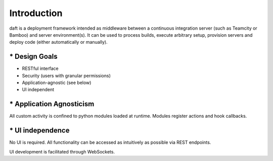 Introduction
============

daft is a deployment framework intended as middleware between a continuous integration server (such as Teamcity or Bamboo)
and server environment(s). It can be used to process builds, execute arbitrary setup, provision servers and deploy
code (either automatically or manually).

============
* Design Goals
============

* RESTful interface
* Security (users with granular permissions)
* Application-agnostic (see below)
* UI independent


=============
* Application Agnosticism
=============

All custom activity is confined to python modules loaded at runtime. Modules register actions and hook callbacks.


============
* UI independence
============

No UI is required. All functionality can be accessed as intuitively as possible via REST endpoints.

UI development is facilitated through WebSockets.
